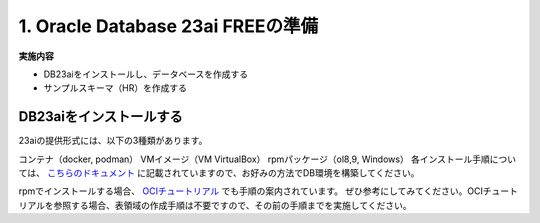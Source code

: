 ##########################################
1. Oracle Database 23ai FREEの準備
##########################################

**実施内容**

+ DB23aiをインストールし、データベースを作成する
+ サンプルスキーマ（HR）を作成する

******************************
DB23aiをインストールする
******************************

23aiの提供形式には、以下の3種類があります。

コンテナ（docker, podman）
VMイメージ（VM VirtualBox）
rpmパッケージ（ol8,9, Windows）
各インストール手順については、 `こちらのドキュメント <https://docs.oracle.com/cd/G11854_01/xeinl/index.html>`__ に記載されていますので、お好みの方法でDB環境を構築してください。

rpmでインストールする場合、 `OCIチュートリアル <https://oracle-japan.github.io/ocitutorials/ai-vector-search/ai-vector102-23aifree-install>`__ でも手順の案内されています。
ぜひ参考にしてみてください。OCIチュートリアルを参照する場合、表領域の作成手順は不要ですので、その前の手順までを実施してください。
